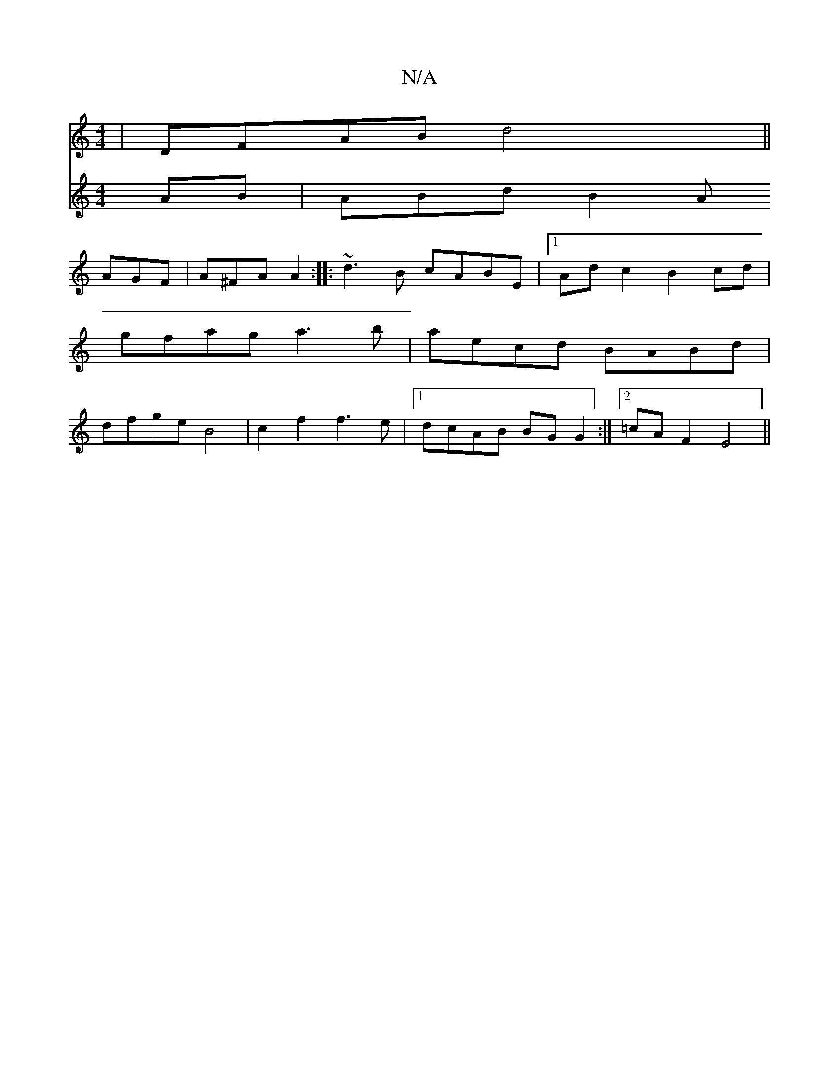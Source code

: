 X:1
T:N/A
M:4/4
R:N/A
K:Cmajor
 | DFAB d4 ||
V:2
AB | ABd B2A AGF | A^FA A2:|
|: ~d3B cABE |1 Ad c2 B2 cd |
gfag a3b |aecd BABd | dfge B4 | c2 f2 f3 e |1 dcAB BG G2 :|2 =cAF2 E4 ||

|:D2|D2 FD AFAd|cAA2 faef|gafe dBBd|1 (3dcd BA (3